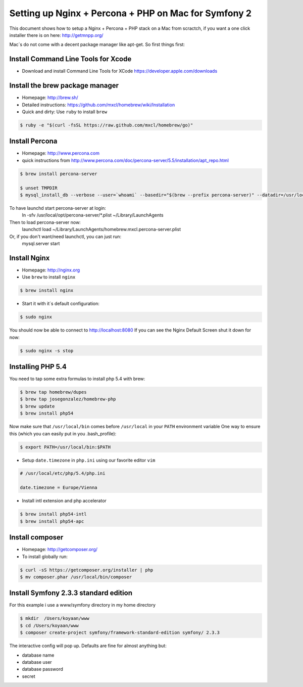 Setting up Nginx + Percona + PHP on Mac for Symfony 2
====================================================

This document shows how to setup a Nginx + Percona + PHP
stack on a Mac from scractch, if you want a one click installer 
there is on here: http://getmnpp.org/

Mac´s do not come with a decent package manager like apt-get. So first things first:

Install Command Line Tools for Xcode
------------------------------------

* Download and install Command Line Tools for XCode https://developer.apple.com/downloads 

Install the brew package manager
--------------------------------

* Homepage: http://brew.sh/
* Detailed instructions: https://github.com/mxcl/homebrew/wiki/Installation 
* Quick and dirty: Use ``ruby`` to install ``brew``

.. code-block:: bash

    $ ruby -e "$(curl -fsSL https://raw.github.com/mxcl/homebrew/go)"
    
Install Percona
---------------

* Homepage: http://www.percona.com
* quick instructions from http://www.percona.com/doc/percona-server/5.5/installation/apt_repo.html

.. code-block:: bash

    $ brew install percona-server
    
    $ unset TMPDIR
    $ mysql_install_db --verbose --user=`whoami` --basedir="$(brew --prefix percona-server)" --datadir=/usr/local/var/mysql --tmpdir=/tmp

To have launchd start percona-server at login:
    ln -sfv /usr/local/opt/percona-server/*.plist ~/Library/LaunchAgents
Then to load percona-server now:
    launchctl load ~/Library/LaunchAgents/homebrew.mxcl.percona-server.plist
Or, if you don't want/need launchctl, you can just run:
    mysql.server start
    
    
Install Nginx
-------------

* Homepage: http://nginx.org
* Use ``brew`` to install ``nginx``

.. code-block:: bash

    $ brew install nginx

* Start it with it´s default configuration:

.. code-block:: bash

    $ sudo nginx

You should now be able to connect to http://localhost:8080
If you can see the Nginx Default Screen shut it down for now:

.. code-block:: bash

    $ sudo nginx -s stop
    
Installing PHP 5.4
------------------

You need to tap some extra formulas to install php 5.4 with brew:

.. code-block:: bash

    $ brew tap homebrew/dupes
    $ brew tap josegonzalez/homebrew-php
    $ brew update
    $ brew install php54

Now make sure that ``/usr/local/bin`` comes before ``/usr/local`` in your ``PATH`` environment variable
One way to ensure this (which you can easily put in you .bash_profile): 

.. code-block:: bash
    
    $ export PATH=/usr/local/bin:$PATH

* Setup ``date.timezone`` in ``php.ini`` using our favorite editor ``vim``

.. code-block:: ini

    # /usr/local/etc/php/5.4/php.ini 
    
    date.timezone = Europe/Vienna
 

* Install intl extension and php accelerator

.. code-block:: bash

    $ brew install php54-intl
    $ brew install php54-apc
    
Install composer
----------------

* Homepage: http://getcomposer.org/
* To install globally run:

.. code-block:: bash
    
    $ curl -sS https://getcomposer.org/installer | php
    $ mv composer.phar /usr/local/bin/composer
    
Install Symfony 2.3.3 standard edition
--------------------------------------

For this example i use a www/symfony directory in my home directory

.. code-block:: bash

    $ mkdir  /Users/koyaan/www
    $ cd /Users/koyaan/www
    $ composer create-project symfony/framework-standard-edition symfony/ 2.3.3
    
The interactive config will pop up.
Defaults are fine for almost anything but:

* database name
* database user
* database password
* secret 

